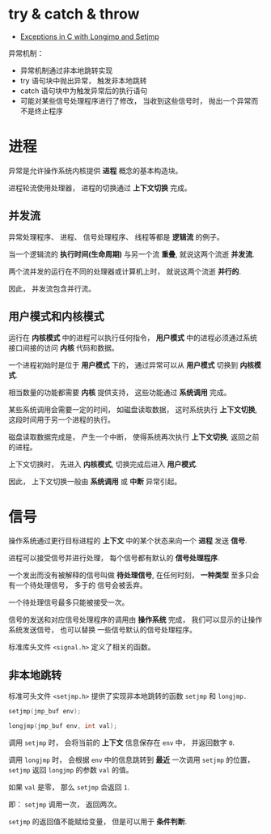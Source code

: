 * try & catch & throw
  + [[http://www.di.unipi.it/~nids/docs/longjump_try_trow_catch.html][Exceptions in C with Longjmp and Setjmp]]

  异常机制：
  + 异常机制通过非本地跳转实现
  + try 语句块中抛出异常， 触发非本地跳转
  + catch 语句块中为触发异常后的执行语句
  + 可能对某些信号处理程序进行了修改， 当收到这些信号时， 抛出一个异常而不是终止程序

* 进程
  异常是允许操作系统内核提供 *进程* 概念的基本构造块。

  进程轮流使用处理器， 进程的切换通过 *上下文切换* 完成。

** 并发流
   异常处理程序、 进程、 信号处理程序、 线程等都是 *逻辑流* 的例子。

   当一个逻辑流的 *执行时间(生命周期)* 与另一个流 *重叠*, 就说这两个流逝 *并发流*.

   两个流并发的运行在不同的处理器或计算机上时， 就说这两个流逝 *并行的*.

   因此， 并发流包含并行流。

** 用户模式和内核模式
   运行在 *内核模式* 中的进程可以执行任何指令， *用户模式* 中的进程必须通过系统接口间接的访问 *内核* 代码和数据。

   一个进程初始时是位于 *用户模式* 下的， 通过异常可以从 *用户模式* 切换到 *内核模式*.

   相当数量的功能都需要 *内核* 提供支持， 这些功能通过 *系统调用* 完成。

   某些系统调用会需要一定的时间， 如磁盘读取数据， 这时系统执行 *上下文切换*, 这段时间用于另一个进程的执行。

   磁盘读取数据完成是， 产生一个中断， 使得系统再次执行 *上下文切换*, 返回之前的进程。

   上下文切换时， 先进入 *内核模式*, 切换完成后进入 *用户模式*.

   因此， 上下文切换一般由 *系统调用* 或 *中断* 异常引起。

* 信号
  操作系统通过更行目标进程的 *上下文* 中的某个状态来向一个 *进程* 发送 *信号*.

  进程可以接受信号并进行处理， 每个信号都有默认的 *信号处理程序*.

  一个发出而没有被解释的信号叫做 *待处理信号*, 在任何时刻， *一种类型* 至多只会有一个待处理信号， 多于的
  信号会被丢弃。

  一个待处理信号最多只能被接受一次。

  信号的发送和对应信号处理程序的调用由 *操作系统* 完成， 我们可以显示的让操作系统发送信号， 也可以替换
  一些信号默认的信号处理程序。

  标准库头文件 ~<signal.h>~ 定义了相关的函数。

** 非本地跳转
   标准可头文件 ~<setjmp.h>~ 提供了实现非本地跳转的函数 ~setjmp~ 和 ~longjmp.~

   #+BEGIN_SRC C
     setjmp(jmp_buf env);

     longjmp(jmp_buf env, int val);
   #+END_SRC

   调用 ~setjmp~ 时， 会将当前的 *上下文* 信息保存在 ~env~ 中， 并返回数字 ~0~.

   调用 ~longjmp~ 时， 会根据 ~env~ 中的信息跳转到 *最近* 一次调用 ~setjmp~ 的位置， ~setjmp~ 返回 ~longjmp~ 的参数 ~val~ 的值。

   如果 ~val~ 是零， 那么 ~setjmp~ 会返回 ~1~.

   即： ~setjmp~ 调用一次， 返回两次。

   ~setjmp~ 的返回值不能赋给变量， 但是可以用于 *条件判断*.

